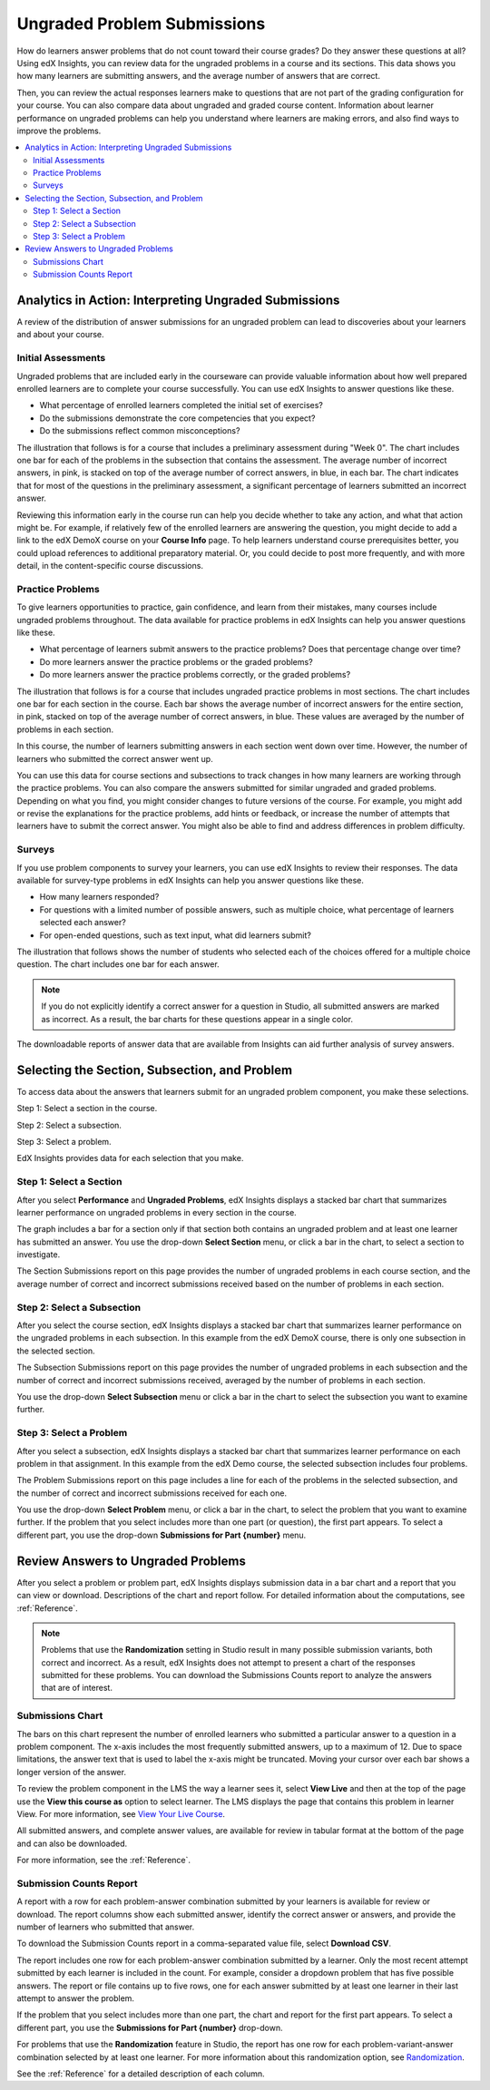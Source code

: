 .. _Performance_Ungraded:

#############################
Ungraded Problem Submissions
#############################

How do learners answer problems that do not count toward their course grades?
Do they answer these questions at all? Using edX Insights, you can review data
for the ungraded problems in a course and its sections. This data shows you how
many learners are submitting answers, and the average number of answers that
are correct.

Then, you can review the actual responses learners make to
questions that are not part of the grading configuration for your course. You
can also compare data about ungraded and graded course content. Information
about learner performance on ungraded problems can help you understand where
learners are making errors, and also find ways to improve the problems.

.. contents::
   :local:
   :depth: 2

*******************************************************
Analytics in Action: Interpreting Ungraded Submissions
*******************************************************

A review of the distribution of answer submissions for an ungraded problem can
lead to discoveries about your learners and about your course.

============================
Initial Assessments
============================

Ungraded problems that are included early in the courseware can provide
valuable information about how well prepared enrolled learners are to complete
your course successfully. You can use edX Insights to answer questions like
these.

* What percentage of enrolled learners completed the initial set of exercises?

* Do the submissions demonstrate the core competencies that you expect?

* Do the submissions reflect common misconceptions?

.. Victor, more or better questions?

The illustration that follows is for a course that includes a preliminary
assessment during "Week 0". The chart includes one bar for each of the problems
in the subsection that contains the assessment. The average number of incorrect
answers, in pink, is stacked on top of the average number of correct answers,
in blue, in each bar. The chart indicates that for most of the questions in the
preliminary assessment, a significant percentage of learners submitted an
incorrect answer.

.. image:: ../images/problems_ungraded.png
 :alt: A chart showing that 30% or more of the learners submitted the
     incorrect answer for most of the questions.

.. BUx/PY1x/1T2015/performance/ungraded_content/sections/i4x%3A//BUx/PY1x/chapter/1e2e85d75de44431a83f698c1aed99b6/subsections/i4x%3A//BUx/PY1x/sequential/1dbce9aea0fb4df1b22521cb02fd1c17/

Reviewing this information early in the course run can help you decide whether
to take any action, and what that action might be. For example, if relatively
few of the enrolled learners are answering the question, you might decide to
add a link to the edX DemoX course on your **Course Info** page. To help
learners understand course prerequisites better, you could upload references
to additional preparatory material. Or, you could decide to post more
frequently, and with more detail, in the content-specific course discussions.

============================
Practice Problems
============================

To give learners opportunities to practice, gain confidence, and learn from
their mistakes, many courses include ungraded problems throughout. The data
available for practice problems in edX Insights can help you answer questions
like these.

* What percentage of learners submit answers to the practice problems? Does
  that percentage change over time?

* Do more learners answer the practice problems or the graded problems?

* Do more learners answer the practice problems correctly, or the graded
  problems?

The illustration that follows is for a course that includes ungraded practice
problems in most sections. The chart includes one bar for each section in the
course. Each bar shows the average number of incorrect answers for the entire
section, in pink, stacked on top of the average number of correct answers, in
blue. These values are averaged by the number of problems in each section.

In this course, the number of learners submitting answers in each section went
down over time. However, the number of learners who submitted the correct
answer went up.

.. image:: ../images/sections_ungraded.png
 :alt: A chart with a downward trend in number of learners answering, but with
  lower percentages of incorrect answers.

.. CaltechX/Ec1011x/1T2014/performance/ungraded_content/

You can use this data for course sections and subsections to track changes in
how many learners are working through the practice problems. You can also
compare the answers submitted for similar ungraded and graded problems.
Depending on what you find, you might consider changes to future versions of
the course. For example, you might add or revise the explanations for the
practice problems, add hints or feedback, or increase the number of attempts
that learners have to submit the correct answer. You might also be able to find
and address differences in problem difficulty.

===============================================
Surveys
===============================================

.. The semi-critical "show_correctness" attribute that one sets in Studio is not currently documented...

If you use problem components to survey your learners, you can use edX
Insights to review their responses. The data available for survey-type
problems in edX Insights can help you answer questions like these.

* How many learners responded?

* For questions with a limited number of possible answers, such as multiple
  choice, what percentage of learners selected each answer?

* For open-ended questions, such as text input, what did learners submit?

The illustration that follows shows the number of students who selected each
of the choices offered for a multiple choice question. The chart includes one
bar for each answer.

.. note:: If you do not explicitly identify a correct answer for a
 question in Studio, all submitted answers are marked as incorrect. As a
 result, the bar charts for these questions appear in a single color.

.. image:: ../images/survey_ungraded.png
 :alt: A chart showing that students chose a wide range of answers, all marked
     incorrect.

.. BerkeleyX/GG101x/1T2014/performance/ungraded_content/sections/i4x%3A//BerkeleyX/GG101x/chapter/d13fe70f7ca44a8f85f2d38efdc8d86c/subsections/i4x%3A//BerkeleyX/GG101x/sequential/0c8e4c5cdb3a4329a9a12f2e33c1fd76/problems/i4x%3A//BerkeleyX/GG101x/problem/89d1916b958341129ad23fd75a09df48/parts/i4x-BerkeleyX-GG101x-problem-89d1916b958341129ad23fd75a09df48_2_1/answer_distribution/

The downloadable reports of answer data that are available from Insights can
aid further analysis of survey answers.

.. _Selecting the Section, Subsection, and Problem:

*******************************************************
Selecting the Section, Subsection, and Problem
*******************************************************

To access data about the answers that learners submit for an ungraded problem
component, you make these selections.

Step 1: Select a section in the course.

Step 2: Select a subsection.

Step 3: Select a problem.

EdX Insights provides data for each selection that you make.

==================================
Step 1: Select a Section
==================================

After you select **Performance** and **Ungraded Problems**, edX Insights
displays a stacked bar chart that summarizes learner performance on ungraded
problems in every section in the course.

.. image:: ../images/ungraded_section_selection.png
 :alt: A chart with two bars, one for each course section that includes
  ungraded content.

.. edX/DemoX.1/2014/performance/ungraded_content/

The graph includes a bar for a section only if that section both contains an
ungraded problem and at least one learner has submitted an answer. You use the
drop-down **Select Section** menu, or click a bar in the chart, to select a
section to investigate.

The Section Submissions report on this page provides the number of ungraded
problems in each course section, and the average number of correct and
incorrect submissions received based on the number of problems in each section.

==============================
Step 2: Select a Subsection
==============================

After you select the course section, edX Insights displays a stacked bar chart
that summarizes learner performance on the ungraded problems in each
subsection. In this example from the edX DemoX course, there is only one
subsection in the selected section.

.. image:: ../images/ungraded_subsection_selection.png
 :alt: A chart with only one bar, for the single subsection with ungraded content.

The Subsection Submissions report on this page provides the number of ungraded
problems in each subsection and the number of correct and incorrect submissions
received, averaged by the number of problems in each section.

You use the drop-down **Select Subsection** menu or click a bar in the
chart to select the subsection you want to examine further.

=========================
Step 3: Select a Problem
=========================

After you select a subsection, edX Insights displays a stacked bar chart that
summarizes learner performance on each problem in that assignment. In this
example from the edX Demo course, the selected subsection includes
four problems.

.. image:: ../images/ungraded_problem_selection.png
 :alt: A chart with four bars, one for each ungraded problem in the selected
     subsection.

.. edX/DemoX.1/2014/performance/ungraded_content/sections/i4x%3A//edX/DemoX.1/chapter/0af8db2309474971bfa70cda98668a30/subsections/i4x%3A//edX/DemoX.1/sequential/ec3364075f2845baa625bfecd5970410/

The Problem Submissions report on this page includes a line for each of the
problems in the selected subsection, and the number of correct and incorrect
submissions received for each one.

You use the drop-down **Select Problem** menu, or click a bar in the chart, to
select the problem that you want to examine further. If the problem that you
select includes more than one part (or question), the first part appears. To
select a different part, you use the drop-down **Submissions for Part
{number}** menu.

.. _Review Answers to Ungraded Problems:

*************************************
Review Answers to Ungraded Problems
*************************************

After you select a problem or problem part, edX Insights displays submission
data in a bar chart and a report that you can view or download. Descriptions
of the chart and report follow. For detailed information about the
computations, see :ref:`Reference`.

.. note:: Problems that use the **Randomization** setting in Studio result in
 many possible submission variants, both correct and incorrect. As a result,
 edX Insights does not attempt to present a chart of the responses submitted
 for these problems. You can download the Submissions Counts report to
 analyze the answers that are of interest.

==================
Submissions Chart
==================

The bars on this chart represent the number of enrolled learners who submitted
a particular answer to a question in a problem component. The x-axis includes
the most frequently submitted answers, up to a maximum of 12. Due to space
limitations, the answer text that is used to label the x-axis might be
truncated. Moving your cursor over each bar shows a longer version of the
answer.

.. image:: ../images/answers_ungraded.png
 :alt: A chart showing an even split between correct and incorrect answers for
     a True or False question.

.. edX/DemoX.1/2014/performance/ungraded_content/sections/i4x%3A//edX/DemoX.1/chapter/0af8db2309474971bfa70cda98668a30/subsections/i4x%3A//edX/DemoX.1/sequential/ec3364075f2845baa625bfecd5970410/problems/i4x%3A//edX/DemoX.1/problem/47bf6dbce8374b789e3ebdefd74db332/parts/i4x-edX-DemoX_1-problem-47bf6dbce8374b789e3ebdefd74db332_2_1/answer_distribution/

To review the problem component in the LMS the way a learner sees it, select
**View Live** and then at the top of the page use the **View this course as**
option to select learner. The LMS displays the page that contains this problem
in learner View. For more information, see `View Your Live Course`_.

All submitted answers, and complete answer values, are available for review in
tabular format at the bottom of the page and can also be downloaded.

For more information, see the :ref:`Reference`.

=========================
Submission Counts Report
=========================

A report with a row for each problem-answer combination submitted by your
learners is available for review or download. The report columns show each
submitted answer, identify the correct answer or answers, and provide the
number of learners who submitted that answer.

To download the Submission Counts report in a comma-separated value
file, select **Download CSV**.

The report includes one row for each problem-answer combination submitted by a
learner. Only the most recent attempt submitted by each learner is included in
the count. For example, consider a dropdown problem that has five possible
answers. The report or file contains up to five rows, one for each answer
submitted by at least one learner in their last attempt to answer the problem.

If the problem that you select includes more than one part, the chart and
report for the first part appears. To select a different part, you use the
**Submissions for Part {number}** drop-down.

For problems that use the **Randomization** feature in Studio, the report has
one row for each problem-variant-answer combination selected by at least one
learner. For more information about this randomization option, see
`Randomization`_.

See the :ref:`Reference` for a detailed description of each column.

.. _Randomization: http://edx.readthedocs.org/projects/edx-partner-course-staff/en/latest/creating_content/create_problem.html#randomization

.. _View Your Live Course: http://edx.readthedocs.org/projects/edx-partner-course-staff/en/latest/developing_course/testing_courseware.html?highlight=view%20live#view-your-live-course
